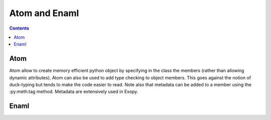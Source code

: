 .. dev_atom_enaml:

Atom and Enaml
==============

.. contents::

Atom
----

Atom allow to create memory efficient python object by specifying in the class
the members (rather than allowing dynamic attributes). Atom can also be used to
add type checking to object members. This goes against the notion of
duck-typing but tends to make the code easier to read. Note also that metadata
can be added to a member using the :py:meth:tag method. Metadata are
extensively used in Exopy.


Enaml
-----

.. todo::

    Need to describe the syntax for overriding declarative functions.
